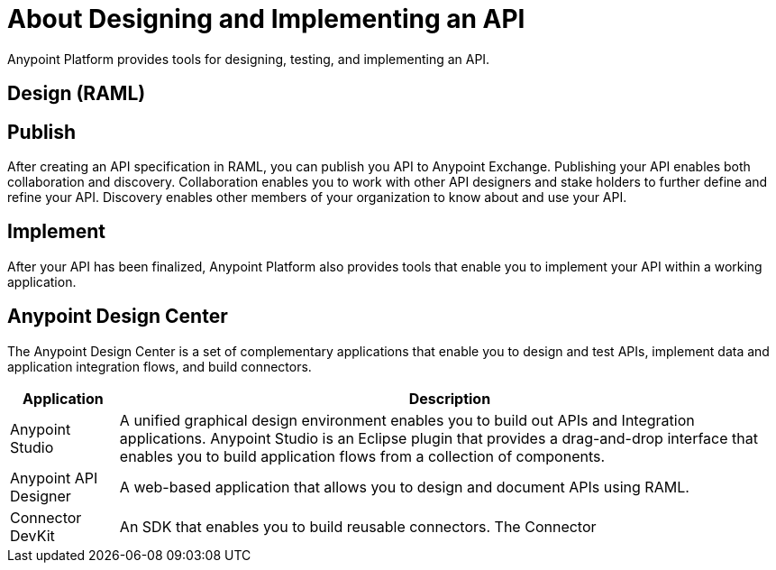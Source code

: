 = About Designing and Implementing an API

Anypoint Platform provides tools for designing, testing, and implementing an API.


== Design (RAML)


== Publish

After creating an API specification in RAML, you can publish you API to Anypoint Exchange.
Publishing your API enables both collaboration and discovery.
Collaboration enables you to work with other API designers and stake holders to further define and refine your API.
Discovery enables other members of your organization to know about and use your API.

== Implement

After your API has been finalized, Anypoint Platform also provides tools that enable you to implement your API within a working application.

== Anypoint Design Center

The Anypoint Design Center is a set of complementary applications that enable you to design and test APIs, implement data and application integration flows, and build connectors.

[%header%autowidth.spread]
|===
| Application | Description
| Anypoint Studio | A unified graphical design environment enables you to build out APIs and Integration applications. Anypoint Studio is an Eclipse plugin that provides a drag-and-drop interface that enables you to build application flows from a collection of components.
| Anypoint API Designer | A web-based application that allows you to design and document APIs using RAML.
| Connector DevKit | An SDK that enables you to build reusable connectors. The Connector 
|===